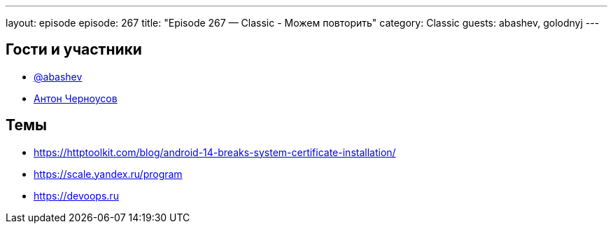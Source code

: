 ---
layout: episode
episode: 267
title: "Episode 267 — Classic - Можем повторить"
category: Classic
guests: abashev, golodnyj
---

== Гости и участники

* https://t.me/razborfeed[@abashev]
* https://twitter.com/golodnyj[Антон Черноусов]

== Темы

* https://httptoolkit.com/blog/android-14-breaks-system-certificate-installation/
* https://scale.yandex.ru/program
* https://devoops.ru
